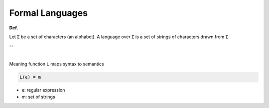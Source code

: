 Formal Languages
==================

**Def.**

Let ``Σ`` be a set of characters (an alphabet).
A language over ``Σ`` is a set of strings of characters drawn from ``Σ``

--

|

Meaning function ``L`` maps syntax to semantics

.. code::

  L(e) = m


- e: regular expression
- m: set of strings


